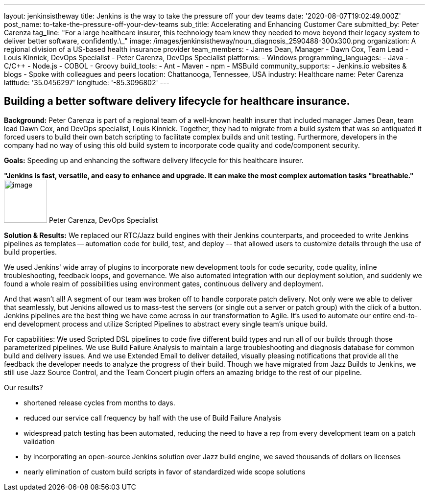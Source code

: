 ---
layout: jenkinsistheway
title: Jenkins is the way to take the pressure off your dev teams
date: '2020-08-07T19:02:49.000Z'
post_name: to-take-the-pressure-off-your-dev-teams
sub_title: Accelerating and Enhancing Customer Care
submitted_by: Peter Carenza
tag_line: "For a large healthcare insurer, this technology team knew they needed to move beyond their legacy system to deliver better software, confidently.\_"
image: /images/jenkinsistheway/noun_diagnosis_2590488-300x300.png
organization: A regional division of a US-based health insurance provider
team_members:
  - James Dean, Manager
  - Dawn Cox, Team Lead
  - Louis Kinnick, DevOps Specialist
  - Peter Carenza, DevOps Specialist
platforms:
  - Windows
programming_languages:
  - Java
  - C/C++
  - Node.js
  - COBOL
  - Groovy
build_tools:
  - Ant
  - Maven
  - npm
  - MSBuild
community_supports:
  - Jenkins.io websites & blogs
  - Spoke with colleagues and peers
location: Chattanooga, Tennessee, USA
industry: Healthcare
name: Peter Carenza
latitude: '35.0456297'
longitude: '-85.3096802'
---




== Building a better software delivery lifecycle for healthcare insurance.

*Background:* Peter Carenza is part of a regional team of a well-known health insurer that included manager James Dean, team lead Dawn Cox, and DevOps specialist, Louis Kinnick. Together, they had to migrate from a build system that was so antiquated it forced users to build their own batch scripting to facilitate complex builds and unit testing. Furthermore, developers in the company had no way of using this old build system to incorporate code quality and code/component security. 

*Goals:* Speeding up and enhancing the software delivery lifecycle for this healthcare insurer.

*"Jenkins is fast, versatile, and easy to enhance and upgrade. It can make the most complex automation tasks "breathable."* image:/images/jenkinsistheway/peter.jpeg[image,width=88,height=88] Peter Carenza, DevOps Specialist

*Solution & Results:* We replaced our RTC/Jazz build engines with their Jenkins counterparts, and proceeded to write Jenkins pipelines as templates -- automation code for build, test, and deploy -- that allowed users to customize details through the use of build properties. 

We used Jenkins' wide array of plugins to incorporate new development tools for code security, code quality, inline troubleshooting, feedback loops, and governance. We also automated integration with our deployment solution, and suddenly we found a whole realm of possibilities using environment gates, continuous delivery and deployment. 

And that wasn't all! A segment of our team was broken off to handle corporate patch delivery. Not only were we able to deliver that seamlessly, but Jenkins allowed us to mass-test the servers (or single out a server or patch group) with the click of a button. Jenkins pipelines are the best thing we have come across in our transformation to Agile. It's used to automate our entire end-to-end development process and utilize Scripted Pipelines to abstract every single team's unique build.

For capabilities: We used Scripted DSL pipelines to code five different build types and run all of our builds through those parameterized pipelines. We use Build Failure Analysis to maintain a large troubleshooting and diagnosis database for common build and delivery issues. And we use Extended Email to deliver detailed, visually pleasing notifications that provide all the feedback the developer needs to analyze the progress of their build. Though we have migrated from Jazz Builds to Jenkins, we still use Jazz Source Control, and the Team Concert plugin offers an amazing bridge to the rest of our pipeline.

Our results?

* shortened release cycles from months to days.
* reduced our service call frequency by half with the use of Build Failure Analysis
* widespread patch testing has been automated, reducing the need to have a rep from every development team on a patch validation
* by incorporating an open-source Jenkins solution over Jazz build engine, we saved thousands of dollars on licenses
* nearly elimination of custom build scripts in favor of standardized wide scope solutions
